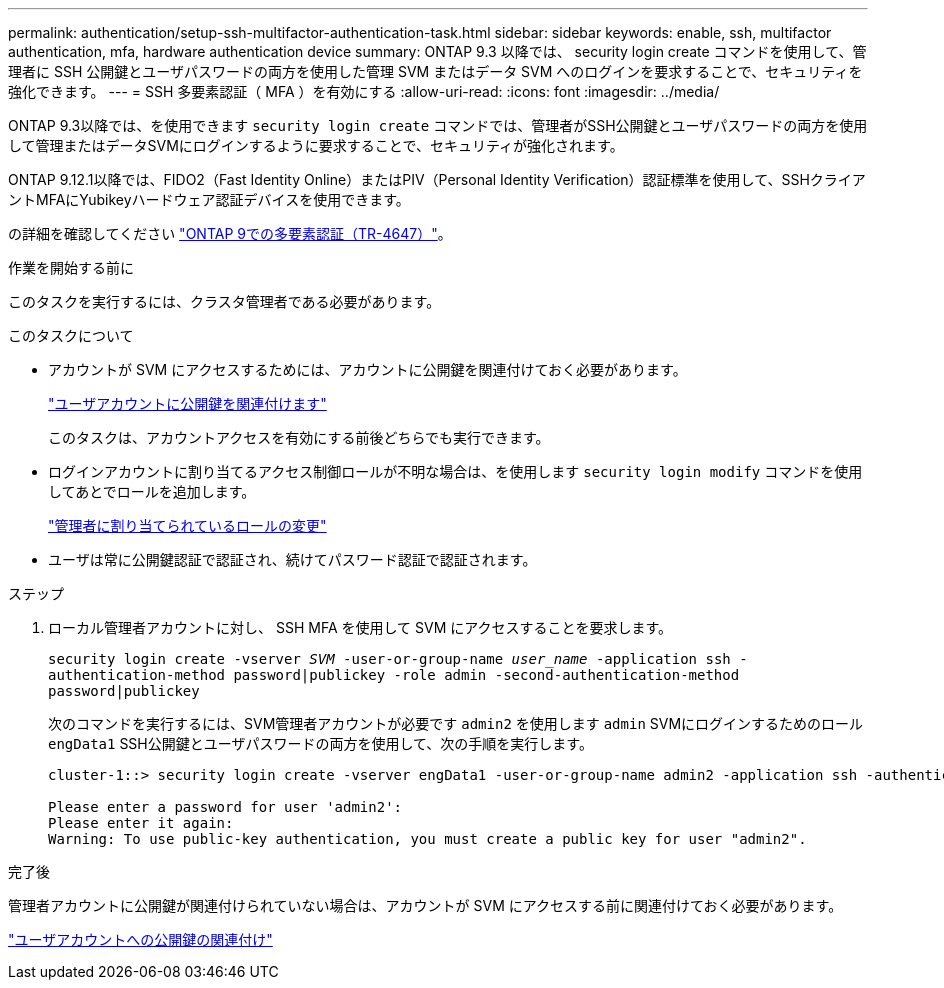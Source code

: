 ---
permalink: authentication/setup-ssh-multifactor-authentication-task.html 
sidebar: sidebar 
keywords: enable, ssh, multifactor authentication, mfa, hardware authentication device 
summary: ONTAP 9.3 以降では、 security login create コマンドを使用して、管理者に SSH 公開鍵とユーザパスワードの両方を使用した管理 SVM またはデータ SVM へのログインを要求することで、セキュリティを強化できます。 
---
= SSH 多要素認証（ MFA ）を有効にする
:allow-uri-read: 
:icons: font
:imagesdir: ../media/


[role="lead"]
ONTAP 9.3以降では、を使用できます `security login create` コマンドでは、管理者がSSH公開鍵とユーザパスワードの両方を使用して管理またはデータSVMにログインするように要求することで、セキュリティが強化されます。

ONTAP 9.12.1以降では、FIDO2（Fast Identity Online）またはPIV（Personal Identity Verification）認証標準を使用して、SSHクライアントMFAにYubikeyハードウェア認証デバイスを使用できます。

の詳細を確認してください link:https://www.netapp.com/pdf.html?item=/media/17055-tr4647pdf.pdf["ONTAP 9での多要素認証（TR-4647）"^]。

.作業を開始する前に
このタスクを実行するには、クラスタ管理者である必要があります。

.このタスクについて
* アカウントが SVM にアクセスするためには、アカウントに公開鍵を関連付けておく必要があります。
+
link:manage-public-key-authentication-concept.html["ユーザアカウントに公開鍵を関連付けます"]

+
このタスクは、アカウントアクセスを有効にする前後どちらでも実行できます。

* ログインアカウントに割り当てるアクセス制御ロールが不明な場合は、を使用します `security login modify` コマンドを使用してあとでロールを追加します。
+
link:modify-role-assigned-administrator-task.html["管理者に割り当てられているロールの変更"]

* ユーザは常に公開鍵認証で認証され、続けてパスワード認証で認証されます。


.ステップ
. ローカル管理者アカウントに対し、 SSH MFA を使用して SVM にアクセスすることを要求します。
+
`security login create -vserver _SVM_ -user-or-group-name _user_name_ -application ssh -authentication-method password|publickey -role admin -second-authentication-method password|publickey`

+
次のコマンドを実行するには、SVM管理者アカウントが必要です `admin2` を使用します `admin` SVMにログインするためのロール``engData1`` SSH公開鍵とユーザパスワードの両方を使用して、次の手順を実行します。

+
[listing]
----
cluster-1::> security login create -vserver engData1 -user-or-group-name admin2 -application ssh -authentication-method publickey -role admin -second-authentication-method password

Please enter a password for user 'admin2':
Please enter it again:
Warning: To use public-key authentication, you must create a public key for user "admin2".
----


.完了後
管理者アカウントに公開鍵が関連付けられていない場合は、アカウントが SVM にアクセスする前に関連付けておく必要があります。

link:manage-public-key-authentication-concept.html["ユーザアカウントへの公開鍵の関連付け"]
